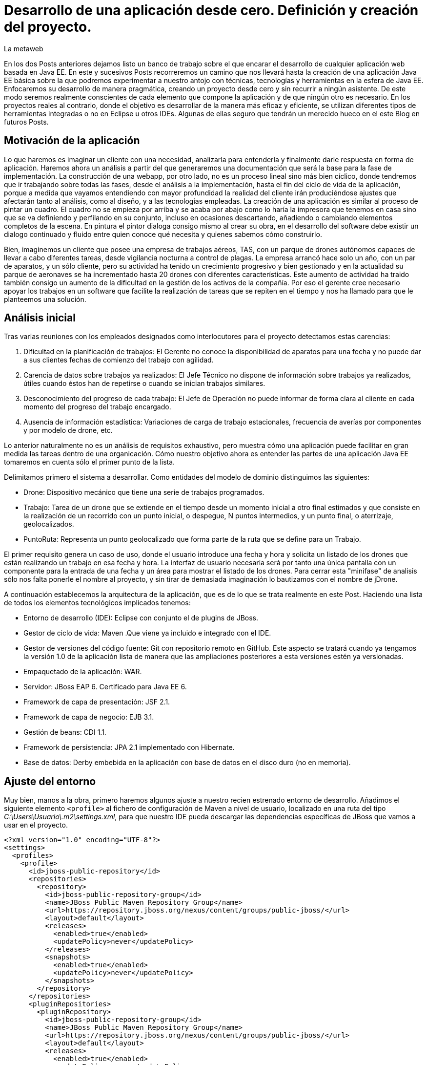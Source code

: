 = Desarrollo de una aplicación desde cero. Definición y creación del proyecto.
La metaweb
:hp-tags: Modelo de Dominio, Maven, Eclipse, Java EE, desde cero
:published_at: 2015-06-01

En los dos Posts anteriores dejamos listo un banco de trabajo sobre el que encarar el desarrollo de cualquier aplicación web basada en Java EE. En este y sucesivos Posts recorreremos un camino que nos llevará hasta la creación de una aplicación Java EE básica sobre la que podremos experimentar a nuestro antojo con técnicas, tecnologías y herramientas en la esfera de Java EE. Enfocaremos su desarrollo de manera pragmática, creando un proyecto desde cero y sin recurrir a ningún asistente. De este modo seremos realmente conscientes de cada elemento que compone la aplicación y de que ningún otro es necesario. En los proyectos reales al contrario, donde el objetivo es desarrollar de la manera más eficaz y eficiente, se utilizan diferentes tipos de herramientas integradas o no en Eclipse u otros IDEs. Algunas de ellas seguro que tendrán un merecido hueco en el este Blog en futuros Posts.

== Motivación de la aplicación

Lo que haremos es imaginar un cliente con una necesidad, analizarla para entenderla y finalmente darle respuesta en forma de aplicación. Haremos ahora un análisis a partir del que generaremos una documentación que será la base para la fase de implementación. La construcción de una webapp, por otro lado, no es un proceso lineal sino más bien cíclico, donde tendremos que ir trabajando sobre todas las fases, desde el análisis a la implementación, hasta el fin del ciclo de vida de la aplicación, porque 
a medida que vayamos entendiendo con mayor profundidad la realidad del cliente irán produciéndose ajustes que afectarán tanto al análisis, como al diseño, y a las tecnologías empleadas. La creación de una aplicación es similar al proceso de pintar un cuadro. El cuadro no se empieza por arriba y se acaba por abajo como lo haría la impresora que tenemos en casa sino que se va definiendo y perfilando en su conjunto, incluso en ocasiones descartando, añadiendo o cambiando elementos completos de la escena. En pintura el pintor dialoga consigo mismo al crear su obra, en el desarrollo del software debe existir un dialogo continuado y fluido entre quien
conoce qué necesita y quienes sabemos cómo construirlo.

Bien, imaginemos un cliente que posee una empresa de trabajos aéreos, TAS, con un parque de drones autónomos capaces de llevar a cabo diferentes tareas, desde vigilancia nocturna a control de plagas. La empresa arrancó hace solo un año, con un par de aparatos, y un sólo cliente, pero su actividad ha tenido un crecimiento progresivo y bien gestionado y en la actualidad su parque de aeronaves se ha incrementado hasta 20 drones con diferentes características. Este aumento de actividad ha traido también consigo un aumento de la dificultad en la gestión de los activos de la compañía. Por eso el gerente cree necesario apoyar los trabajos en un software que facilite la realización de tareas que se repiten en el tiempo y nos ha llamado para que le planteemos una solución.

== Análisis inicial

Tras varias reuniones con los empleados designados como interlocutores para el proyecto detectamos estas carencias:

1. Dificultad en la planificación de trabajos: El Gerente no conoce la disponibilidad de aparatos para una fecha y no puede dar a sus clientes fechas de comienzo del trabajo con agilidad.
2. Carencia de datos sobre trabajos ya realizados: El Jefe Técnico no dispone de información sobre trabajos ya realizados, útiles cuando éstos han de repetirse o cuando se inician trabajos similares.
3. Desconocimiento del progreso de cada trabajo: El Jefe de Operación no puede informar de forma clara al cliente en cada momento del progreso del trabajo encargado.
4. Ausencia de información estadística: Variaciones de carga de trabajo estacionales, frecuencia de averías por componentes y por modelo de drone, etc.

Lo anterior naturalmente no es un análisis de requisitos exhaustivo, pero muestra cómo una aplicación puede facilitar en gran medida las tareas dentro de una organicación. Cómo nuestro objetivo ahora es entender las partes de una aplicación Java EE tomaremos en cuenta sólo el primer punto de la lista.

Delimitamos primero el sistema a desarrollar. Como entidades del modelo de dominio distinguimos las siguientes:

* Drone: Dispositivo mecánico que tiene una serie de trabajos programados.

* Trabajo: Tarea de un drone que se extiende en el tiempo desde un momento inicial a otro final estimados y que consiste en la realización de un recorrido con un punto inicial, o despegue, N puntos intermedios, y un punto final, o aterrizaje, geolocalizados.

* PuntoRuta: Representa un punto geolocalizado que forma parte de la ruta que se define para un Trabajo.

El primer requisito genera un caso de uso, donde el usuario introduce una fecha y hora y solicita un listado de los drones que están realizando un trabajo en esa fecha y hora. La interfaz de usuario necesaria será por tanto una única pantalla con un componente para la entrada de una fecha y un área para mostrar el listado de los drones. Para cerrar esta "minifase" de analisis sólo nos falta ponerle el nombre al proyecto, y sin tirar de demasiada imaginación lo bautizamos con el nombre de jDrone.

A continuación establecemos la arquitectura de la aplicación, que es de lo que se trata realmente en este Post. Haciendo una lista de todos los elementos tecnológicos implicados tenemos:

* Entorno de desarrollo (IDE): Eclipse con conjunto el de plugins de JBoss.
* Gestor de ciclo de vida: Maven .Que viene ya incluido e integrado con el IDE.
* Gestor de versiones del código fuente: Git con repositorio remoto en GitHub. Este aspecto se tratará cuando ya tengamos la versión 1.0 de la aplicación lista de manera que las ampliaciones posteriores a esta versiones estén ya versionadas.
* Empaquetado de la aplicación: WAR.
* Servidor: JBoss EAP 6. Certificado para Java EE 6.
* Framework de capa de presentación: JSF 2.1.
* Framework de capa de negocio: EJB 3.1.
* Gestión de beans: CDI 1.1.
* Framework de persistencia: JPA 2.1 implementado con Hibernate.
* Base de datos: Derby embebida en la aplicación con base de datos en el disco duro (no en memoria).

== Ajuste del entorno

Muy bien, manos a la obra, primero haremos algunos ajuste a nuestro recien estrenado entorno de desarrollo. Añadimos el siguiente elemento `<profile>` al fichero de configuración de Maven a nivel de usuario, localizado en una ruta del tipo _C:\Users\Usuario\.m2\settings.xml_, para que nuestro IDE pueda descargar las dependencias específicas de JBoss que vamos a usar en el proyecto.

[source,xml,indent=0]
----
<?xml version="1.0" encoding="UTF-8"?>
<settings>
  <profiles>
    <profile>
      <id>jboss-public-repository</id>
      <repositories>
        <repository>
          <id>jboss-public-repository-group</id>
          <name>JBoss Public Maven Repository Group</name>
          <url>https://repository.jboss.org/nexus/content/groups/public-jboss/</url>
          <layout>default</layout>
          <releases>
            <enabled>true</enabled>
            <updatePolicy>never</updatePolicy>
          </releases>
          <snapshots>
            <enabled>true</enabled>
            <updatePolicy>never</updatePolicy>
          </snapshots>
        </repository>
      </repositories>
      <pluginRepositories>
        <pluginRepository>
          <id>jboss-public-repository-group</id>
          <name>JBoss Public Maven Repository Group</name>
          <url>https://repository.jboss.org/nexus/content/groups/public-jboss/</url>
          <layout>default</layout>
          <releases>
            <enabled>true</enabled>
            <updatePolicy>never</updatePolicy>
          </releases>
          <snapshots>
            <enabled>true</enabled>
            <updatePolicy>never</updatePolicy>
          </snapshots>
        </pluginRepository>
      </pluginRepositories>
    </profile>
  </profiles>
  <activeProfiles>
    <activeProfile>jboss-public-repository</activeProfile>
  </activeProfiles>
</settings>
----

Por otro lado, para que en la carpeta de nuestro workspace no se generen ficheros de índice de gran tamaño nos vamos a Eclipse a la opción del menú _Window > Preferences > Maven_ y dejamos las opciones tal como se indican en la figura.

image::https://raw.githubusercontent.com/lametaweb/lametaweb.github.io/master/images/003/post003-fig005.png[]

Además podemos buscar en esta carpeta los ficheros con la extensión _.cfs_ y borrar los que sean de gran tamaño.

image::https://raw.githubusercontent.com/lametaweb/lametaweb.github.io/master/images/003/post003-fig010.png[]

Adicionalmente disponemos de una View de Eclipse donde podemos visualizar los repositorios que tenemos configurados y tocar la configuración sobre los índices que queremos descargar para cada uno de ellos.

image::https://raw.githubusercontent.com/lametaweb/lametaweb.github.io/master/images/003/post003-fig015.png[]

OK, nos vamos a Eclipse y elegimos como espacio de trabajo la carpeta que creamos para tal fin, similar a _C:\TALLER\workspace\_. Si es la primera vez
que entramos en el workspace pulsamos el botón Workbench en la esquina superior derecha de la pantalla de bienvenida para retirarla, desmarcamos el check _Show on Startup_ en la ventana de JBoss Central que aparece en el centro del IDE y la cerramos. Finalmente maximizamos la ventana de Eclipse para trabajar con el mayor espacio posible.

Antes de crear cualquier elemento de la aplicación definimos la codificación que Eclipse empleará en los ficheros del proyecto. Esta cuestión
es importante ya que evita que tengamos problemas con los caracteres mostrados que estén fuera del estándar ASCII. Para ello nos vamos al menú
_Window > Preferences > General > Workspace > Text File Encoding > Other > UTF-8_ y en esa misma ventana desmarcamos la opción _Build automatically_.

NOTE: Si no lo hemos hecho aún es conveniente quitar el revisor de sintaxis de Eclipse. Ir a _Window > Preferences > General > Editors > Text Editors > Spelling_  y desmarcar _Enable Spell Checking_. Así podremos distinguir mejor los errores y los warnings que aparezcan en nuestro código fuente durante el desarrollo.

== Entrando en materia. Creación del proyecto.
	
Creamos un proyecto Maven en blanco en la opción _File > New > Maven Project_. En la primera pantalla del wizard marcamos la primera opción
_Create a simple proyect (skip archetype selection)_ y pulsamos _Next_.

image::https://raw.githubusercontent.com/lametaweb/lametaweb.github.io/master/images/003/post003-fig020.png[]

Definimos las propiedades básicas del proyecto: Coordenadas en el repositorio Maven, empaquetado y datos descriptivos:

* GroupId : com.lametaweb.javaee
* ArtifactId : jdrone
* pakcaging : war
* Name : jDrone Lite
* Description : Proyecto Maven Java EE basico desde cero

Los demás campos los dejamos a su valor por defecto y pulsamos el botón _Finish_. Después de unos segundos el proyecto se habrá creado. Si abrimos
el nodo correspondiente al proyecto veremos que la estructura y ficheros es la que corresponde a un proyecto Maven. Para ver de forma
más limpia los elementos del proyecto abrimos la View _Navigator_. Esta vista nos muestra simplemente carpetas y ficheros, es decir lo que
constituye en proyecto Java EE sin más.

image::https://raw.githubusercontent.com/lametaweb/lametaweb.github.io/master/images/003/post003-fig025.png[]

Vamos a ver rapidamente el significado de cada elemento, pero antes fijamos la codificación del proyecto a nivel del propio proyecto, con esto evitamos que nuestra codificación dependa del IDE al que eventualmente llevemos el proyecto. Así que pulsamos botón derecho sobre el proyecto y Properties > Resource > Text File encoding > Other: UTF-8.

.Elementos generados en la creación del proyecto
[cols="1,3", options="header"]
|===

|Elemento 
|Descripción

|Carpeta _.settings_
|[small]#Es generada por el propio Eclipse para guardar información de configuración del proyecto. No es parte constituyente de nuestro aplicación ya que es creada para gestión interna del IDE.# 

|Carpeta _src_
|[small]#Aquí situaremos todos los elementos de nuestro proyecto organizados en carpetas según las convenciones adoptadas por Maven. En la subcarpeta _main_ están los elementos necesarios para generar la aplicación y en la carpeta _test_ los elementos para las pruebas unitarias.#

|Carpeta _target_
|[small]#Contendrá los productos generados a partir de los elementos de la carpeta _src_. En este caso será un fichero desplegable _.war_ conteniendo nuestra aplicación que incluirá toda la información para su despliegue en el servidor.#

|Fichero _.classpath_
|[small]#Generado por Eclipse para registrar información de tiempo de compilación: Qué compilar, dónde y los lugares donde buscar clases java de terceros. No es parte constituyente de nuestro aplicación.#

|Fichero _.project_
|[small]#Contiene metainformación del proyecto para su autodescripción. No es parte constituyente de nuestro aplicación.#

|Fichero _pom.xml_
|[small]#Contiene la configuración de construcción para Maven de nuestro proyecto.#
|===

TIP: Cuando abrimos un fichero de proyecto con contenido XML en general preferimos visualizarlo como texto y no a modo de formulario 
como lo muestra por defecto Eclipse. Para esto nos vamos al menú a la opción
	_Window > Preferences > General > Editors > File associantions > *.xml > XML Editor_ y pulsamos _Default_ y finalmente _OK_.

El empaquetado por defecto para un proyecto Maven como es el nuestro es JAR, sin embargo nosotros queremos crear una aplicación web. Se hace necesario por tanto especificar el empaquetado de forma explícita en el fichero _pom.xml_. Añadamos la línea `<packaging>war</packaging>` bajo el elemento raiz _<proyect>_ y Ctrl + S para guardar los cambios.

Sin embargo después de guardar veremos que aparece una indicación de error abajo en la solapa _Markers_. Lo que nos está diciendo es que tenemos que actualizar el proyecto para que tome los cambios del fichero POM. En general
siempre que modifiquemos el POM tenemos que actualizar para que sus cambios vayan al proyecto. Pulsamos botón derecho sobre el icono del proyecto y _Maven > Update Project..._. El warning en cuestión desaparece de la escena.

image::https://raw.githubusercontent.com/lametaweb/lametaweb.github.io/master/images/003/post003-fig030.png[]



